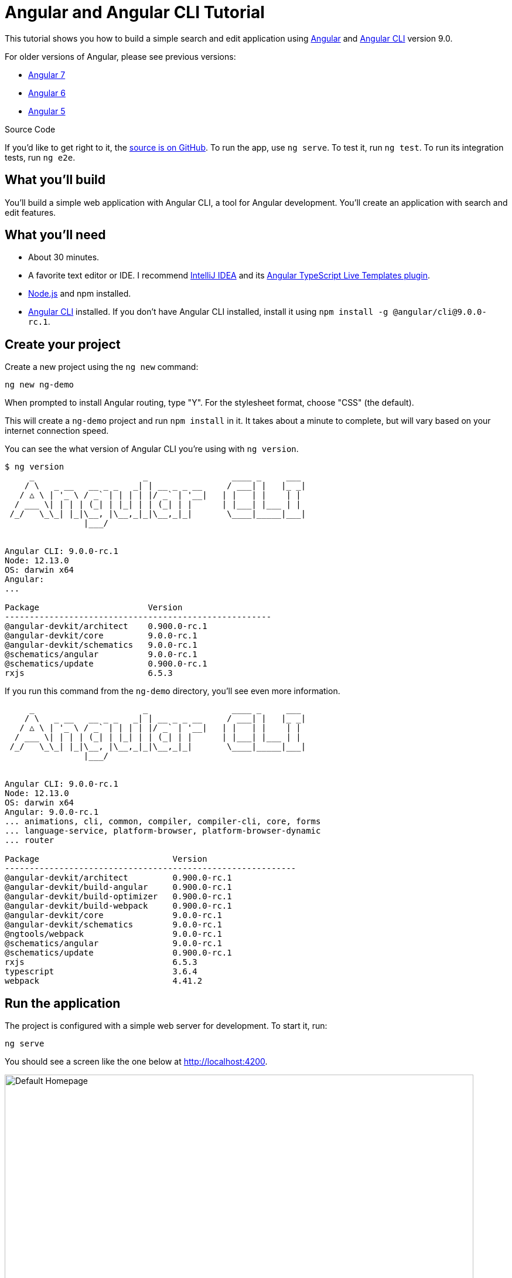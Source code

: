 = Angular and Angular CLI Tutorial

:author: Matt Raible
:email:  matt@raibledesigns.com
:revnumber: 9.0
:revdate: {docdate}
:subject: Angular and Angular CLI
:keywords: Angular, Angular CLI, TypeScript, JavaScript, Node, npm, Jasmine, Protractor
:icons: font
:lang: en
:language: javadocript
:sourcedir: .
ifndef::env-github[]
:icons: font
endif::[]
ifdef::env-github,env-browser[]
:toc: preamble
:toclevels: 2
endif::[]
ifdef::env-github[]
:status:
:outfilesuffix: .adoc
:!toc-title:
:caution-caption: :fire:
:important-caption: :exclamation:
:note-caption: :paperclip:
:tip-caption: :bulb:
:warning-caption: :warning:
endif::[]
:toc:

This tutorial shows you how to build a simple search and edit application using https://angular.io[Angular] and
https://github.com/angular/angular-cli[Angular CLI] version 9.0.

For older versions of Angular, please see previous versions:

* https://github.com/mraible/ng-demo/blob/6a24488ca847dea215ad70101a22f3ebf67ba79a/README.adoc[Angular 7]
* https://github.com/mraible/ng-demo/blob/41d9526dbc0a35131118f7f101938dfe75a0e212/README.adoc[Angular 6]
* https://github.com/mraible/ng-demo/blob/662159470802c53f445db6393576c0926e31d642/README.adoc[Angular 5]

ifdef::env-github[]
TIP: It appears you're reading this document on GitHub. If you want a prettier view, install https://chrome.google.com/webstore/detail/asciidoctorjs-live-previe/iaalpfgpbocpdfblpnhhgllgbdbchmia[Asciidoctor.js Live Preview for Chrome], then view the https://raw.githubusercontent.com/mraible/ng-demo/master/README.adoc[raw document]. Another option is to use the http://gist.asciidoctor.org/?github-mraible/ng-demo//README.adoc[DocGist view].
endif::[]

.Source Code
****
If you'd like to get right to it, the https://github.com/mraible/ng-demo[source is on GitHub]. To run the app, use `ng serve`. To test it, run `ng test`. To run its integration tests, run `ng e2e`.
****

toc::[]

== What you'll build

You'll build a simple web application with Angular CLI, a tool for Angular development. You'll create an
application with search and edit features.

== What you'll need

* About 30 minutes.
* A favorite text editor or IDE. I recommend https://www.jetbrains.com/idea/[IntelliJ IDEA] and its
https://plugins.jetbrains.com/plugin/8395?pr=idea[Angular TypeScript Live Templates plugin].
* http://nodejs.org/[Node.js] and npm installed.
* https://github.com/angular/angular-cli[Angular CLI] installed. If you don't have Angular CLI installed, install it using `npm install -g @angular/cli@9.0.0-rc.1`.

== Create your project

Create a new project using the `ng new` command:

----
ng new ng-demo
----

When prompted to install Angular routing, type "Y". For the stylesheet format, choose "CSS" (the default).

This will create a `ng-demo` project and run `npm install` in it. It takes about a minute to complete,
but will vary based on your internet connection speed.

You can see the what version of Angular CLI you're using with `ng version`.

----
$ ng version
     _                      _                 ____ _     ___
    / \   _ __   __ _ _   _| | __ _ _ __     / ___| |   |_ _|
   / △ \ | '_ \ / _` | | | | |/ _` | '__|   | |   | |    | |
  / ___ \| | | | (_| | |_| | | (_| | |      | |___| |___ | |
 /_/   \_\_| |_|\__, |\__,_|_|\__,_|_|       \____|_____|___|
                |___/


Angular CLI: 9.0.0-rc.1
Node: 12.13.0
OS: darwin x64
Angular:
...

Package                      Version
------------------------------------------------------
@angular-devkit/architect    0.900.0-rc.1
@angular-devkit/core         9.0.0-rc.1
@angular-devkit/schematics   9.0.0-rc.1
@schematics/angular          9.0.0-rc.1
@schematics/update           0.900.0-rc.1
rxjs                         6.5.3
----

If you run this command from the `ng-demo` directory, you'll see even more information.

----
     _                      _                 ____ _     ___
    / \   _ __   __ _ _   _| | __ _ _ __     / ___| |   |_ _|
   / △ \ | '_ \ / _` | | | | |/ _` | '__|   | |   | |    | |
  / ___ \| | | | (_| | |_| | | (_| | |      | |___| |___ | |
 /_/   \_\_| |_|\__, |\__,_|_|\__,_|_|       \____|_____|___|
                |___/


Angular CLI: 9.0.0-rc.1
Node: 12.13.0
OS: darwin x64
Angular: 9.0.0-rc.1
... animations, cli, common, compiler, compiler-cli, core, forms
... language-service, platform-browser, platform-browser-dynamic
... router

Package                           Version
-----------------------------------------------------------
@angular-devkit/architect         0.900.0-rc.1
@angular-devkit/build-angular     0.900.0-rc.1
@angular-devkit/build-optimizer   0.900.0-rc.1
@angular-devkit/build-webpack     0.900.0-rc.1
@angular-devkit/core              9.0.0-rc.1
@angular-devkit/schematics        9.0.0-rc.1
@ngtools/webpack                  9.0.0-rc.1
@schematics/angular               9.0.0-rc.1
@schematics/update                0.900.0-rc.1
rxjs                              6.5.3
typescript                        3.6.4
webpack                           4.41.2
----

== Run the application

The project is configured with a simple web server for development. To start it, run:

----
ng serve
----

You should see a screen like the one below at http://localhost:4200.

[[default-homepage]]
.Default homepage
image::src/assets/images/default-homepage.png[Default Homepage, 800, scaledwidth="100%"]

You can make sure your new project's tests pass, run `ng test`:

----
$ ng test
...
Chrome 78.0.3904 (Mac OS X 10.15.1): Executed 3 of 3 SUCCESS (0.225 secs / 0.191 secs)
----

== Add a search feature

To add a search feature, open the project in an IDE or your favorite text editor.

=== The Basics

In a terminal window, cd into your project's directory and run the following command to create a search component.

[source]
----
ng g component search
----

Open `src/app/search/search.component.html` and replace its default HTML with the following:

[source,html]
.src/app/search/search.component.html
----
<h2>Search</h2>
<form>
  <input type="search" name="query" [(ngModel)]="query" (keyup.enter)="search()">
  <button type="button" (click)="search()">Search</button>
</form>
<pre>{{searchResults | json}}</pre>
----

If you try to start your app at this point, you'll receive a compilation error.

----
ERROR in src/app/search/search.component.html:3:50 - error TS2339:
 Property 'query' does not exist on type 'SearchComponent'.
----

To fix this, add a `query` property to `src/app/search/search.component.ts:

[source,ts]
.src/app/search/search.component.ts
----

----


.Adding a Search Route
****

The https://angular.io/guide/router[Router & Navigation documentation] for Angular provides the information you need to setup a route to the `SearchComponent` you just generated. Here's a quick summary:

In `src/app/app-routing.module.ts`, modify the `routes` constant to add `SearchComponent` as the default:

[source,javascript]
.src/app/app-routing.module.ts
----
import { SearchComponent } from './search/search.component';

const routes: Routes = [
  { path: 'search', component: SearchComponent },
  { path: '', redirectTo: '/search', pathMatch: 'full' }
];
----
****

Run `ng serve` again you will see a compilation error.

----
ERROR in src/app/search/search.component.html:3:37 - error TS8002:
Can't bind to 'ngModel' since it isn't a known property of 'input'.
----

To solve this, open `src/app/app.module.ts` and add `FormsModule` as an import in `@NgModule`:

[source,javascript]
.src/app/app.module.ts
----
import { FormsModule } from '@angular/forms';

@NgModule({
  ...
  imports: [
    ...
    FormsModule
  ]
  ...
})
export class AppModule { }
----

To fix other compilation errors about missing properties in `SearchComponent`, add the `query` and `searchResults` properties and an empty `search()` method to it.

[source,javascript]
.src/app/search/search.component.ts
----
export class SearchComponent implements OnInit {
  query: string;
  searchResults: any;

  constructor() { }

  ngOnInit() {
  }

  search(): void {}

}
----

Now you should be able to see the search form.

[[search-component]]
.Search component
image::src/assets/images/search-without-css.png[Search component, 800, scaledwidth="100%"]

If yours looks different, it's because I trimmed my `app.component.html` to the bare minimum.

[source,html]
.src/app/app.component.html
----
<h1>Welcome to {{ title }}!</h1>

<router-outlet></router-outlet>
----

If you want to add CSS for this components, open `src/app/search/search.component.css` and add some CSS. For example:

[source,css]
.src/app/search/search.component.css
----
:host {
  display: block;
  padding: 0 20px;
}
----

This section has shown you how to generate a new component and add it to a basic Angular application with Angular CLI.
The next section shows you how to create and use a JSON file and `localStorage` to create a fake API.

=== The Backend

To get search results, create a `SearchService` that makes HTTP requests to a JSON file. Start by generating a new service.

----
ng g service shared/search/search
----

Create `src/assets/data/people.json` to hold your data.

[source,json]
.src/assets/data/people.json
----
[
  {
    "id": 1,
    "name": "Nikola Jokić",
    "phone": "(720) 555-1212",
    "address": {
      "street": "2000 16th Street",
      "city": "Denver",
      "state": "CO",
      "zip": "80202"
    }
  },
  {
    "id": 2,
    "name": "Jamal Murray",
    "phone": "(303) 321-8765",
    "address": {
      "street": "2654 Washington Street",
      "city": "Lakewood",
      "state": "CO",
      "zip": "80568"
    }
  },
  {
    "id": 3,
    "name": "Gary Harris",
    "phone": "(303) 323-1233",
    "address": {
      "street": "99 Westside Way",
      "city": "Breckenridge",
      "state": "CO",
      "zip": "82210"
    }
  }
]
----

Modify `src/app/shared/search/search.service.ts` and provide `HttpClient` as a dependency in its constructor.
In this same file, create a `getAll()` method to gather all the people. Also, define the `Address` and `Person` classes
that JSON will be marshalled to.

[source,javascript]
.src/app/shared/search/search.service.ts
----
import { Injectable } from '@angular/core';
import { HttpClient } from '@angular/common/http';

@Injectable({
  providedIn: 'root'
})
export class SearchService {

  constructor(private http: HttpClient) { }

  getAll() {
    return this.http.get('assets/data/people.json');
  }
}

export class Address {
  street: string;
  city: string;
  state: string;
  zip: string;

  constructor(obj?: any) {
    this.street = obj && obj.street || null;
    this.city = obj && obj.city || null;
    this.state = obj && obj.state || null;
    this.zip = obj && obj.zip || null;
  }
}

export class Person {
  id: number;
  name: string;
  phone: string;
  address: Address;

  constructor(obj?: any) {
    this.id = obj && Number(obj.id) || null;
    this.name = obj && obj.name || null;
    this.phone = obj && obj.phone || null;
    this.address = obj && obj.address || null;
  }
}
----

To make these classes easier to consume by your components, create `src/app/shared/index.ts` and add the following:

[source,javascript]
----
export * from './search/search.service';
----

The reason for creating this file is so you can import multiple classes on a single line rather than having to import each individual class on separate lines.

In `search.component.ts`, add imports for these classes.

[source,javascript]
.src/app/search/search.component.ts
----
import { Person, SearchService } from '../shared';
----

You can now add a proper type to the `searchResults` variable. While you're there, modify the constructor to inject the `SearchService`.

[source,javascript]
.src/app/search/search.component.ts
----
export class SearchComponent implements OnInit {
  query: string;
  searchResults: Array<Person>;

  constructor(private searchService: SearchService) { }
----

Then update the `search()` method to call the service's `getAll()` method.

[source,javascript]
.src/app/search/search.component.ts
----
search(): void {
  this.searchService.getAll().subscribe(
    (data: any) => { this.searchResults = data; },
    error => console.log(error)
  );
}
----

At this point, you'll likely see the following message in your browser's console.

----
NullInjectorError: No provider for HttpClient!
----

To fix the "No provider" error from above, update `app.module.ts` to import `HttpClientModule`.

[source,javascript]
.src/app/app.module.ts
----
import { HttpClientModule } from '@angular/common/http';

@NgModule({
  ...
  imports: [
    ...
    HttpClientModule
  ],
  providers: [],
  bootstrap: [AppComponent]
})
----

Now clicking the search button should work. To make the results look better, remove the `<pre>` tag and replace it with a `<table>` in `search.component.html`.

[source,xml]
.src/app/search/search.component.html
----
<table *ngIf="searchResults">
  <thead>
  <tr>
    <th>Name</th>
    <th>Phone</th>
    <th>Address</th>
  </tr>
  </thead>
  <tbody>
  <tr *ngFor="let person of searchResults; let i=index">
    <td>{{person.name}}</td>
    <td>{{person.phone}}</td>
    <td>{{person.address.street}}<br/>
      {{person.address.city}}, {{person.address.state}} {{person.address.zip}}
    </td>
  </tr>
  </tbody>
</table>
----

Then add some additional CSS to `search.component.css` to improve its table layout.

[source,css]
.src/app/search/search.component.css
----
table {
  margin-top: 10px;
  border-collapse: collapse;
}

th {
  text-align: left;
  border-bottom: 2px solid #ddd;
  padding: 8px;
}

td {
  border-top: 1px solid #ddd;
  padding: 8px;
}
----

Now the search results look better.

[[search-results]]
.Search results
image::src/assets/images/search-results.png[Search Results, 800, scaledwidth="100%"]

But wait, you still don't have search functionality! To add a search feature, add a `search()` method to `SearchService`.

[source,javascript]
.src/app/shared/search/search.service.ts
----
import { Observable } from 'rxjs';
import { map } from 'rxjs/operators';
...

  search(q: string): Observable<any> {
    if (!q || q === '*') {
      q = '';
    } else {
      q = q.toLowerCase();
    }
    return this.getAll().pipe(
      map((data: any) => data
        .filter(item => JSON.stringify(item).toLowerCase().includes(q)))
    );
  }
----

Then refactor `SearchComponent` to call this method with its `query` variable.

[source,javascript]
.src/app/search/search.component.ts
----
search(): void {
  this.searchService.search(this.query).subscribe(
    (data: any) => { this.searchResults = data; },
    error => console.log(error)
  );
}
----

Now search results will be filtered by the query value you type in.

This section showed you how to fetch and display search results. The next section builds on this and shows how to edit and save a record.

== Add an edit feature

Modify `search.component.html` to wrap the person's name with a link.

[source,html]
.src/app/search/search.component.html
----
<td><a [routerLink]="['/edit', person.id]">{{person.name}}</a></td>
----

Run the following command to generate an `EditComponent`.

[source]
----
ng g component edit
----

Add a route for this component in `app-routing.module.ts`:

[source,javascript]
.src/app/app-routing.module.ts
----
import { EditComponent } from './edit/edit.component';

const routes: Routes = [
  { path: 'search', component: SearchComponent },
  { path: 'edit/:id', component: EditComponent },
  { path: '', redirectTo: '/search', pathMatch: 'full' }
];
----

Update `src/app/edit/edit.component.html` to display an editable form. You might notice I've added `id` attributes to most elements. This is to make things easier when writing integration tests with Protractor.

[source,html]
.src/app/edit/edit.component.html
----
<div *ngIf="person">
  <h3>{{editName}}</h3>
  <div>
    <label>Id:</label>
    {{person.id}}
  </div>
  <div>
    <label>Name:</label>
    <input [(ngModel)]="editName" name="name" id="name" placeholder="name"/>
  </div>
  <div>
    <label>Phone:</label>
    <input [(ngModel)]="editPhone" name="phone" id="phone" placeholder="Phone"/>
  </div>
  <fieldset>
    <legend>Address:</legend>
    <address>
      <input [(ngModel)]="editAddress.street" id="street"><br/>
      <input [(ngModel)]="editAddress.city" id="city">,
      <input [(ngModel)]="editAddress.state" id="state" size="2">
      <input [(ngModel)]="editAddress.zip" id="zip" size="5">
    </address>
  </fieldset>
  <button (click)="save()" id="save">Save</button>
  <button (click)="cancel()" id="cancel">Cancel</button>
</div>
----

Modify `EditComponent` to import model and service classes and to use the `SearchService` to get data.

[source,javascript]
.src/app/edit/edit.component.ts
----
import { Component, OnInit, OnDestroy } from '@angular/core';
import { Address, Person, SearchService } from '../shared';
import { Subscription } from 'rxjs';
import { ActivatedRoute, Router } from '@angular/router';

@Component({
  selector: 'app-edit',
  templateUrl: './edit.component.html',
  styleUrls: ['./edit.component.css']
})
export class EditComponent implements OnInit, OnDestroy {
  person: Person;
  editName: string;
  editPhone: string;
  editAddress: Address;

  sub: Subscription;

  constructor(private route: ActivatedRoute,
              private router: Router,
              private service: SearchService) {
  }

  ngOnInit() {
    this.sub = this.route.params.subscribe(params => {
      const id = + params.id; // (+) converts string 'id' to a number
      this.service.get(id).subscribe(person => {
        if (person) {
          this.editName = person.name;
          this.editPhone = person.phone;
          this.editAddress = person.address;
          this.person = person;
        } else {
          this.gotoList();
        }
      });
    });
  }

  ngOnDestroy() {
    if (this.sub) {
      this.sub.unsubscribe();
    }
  }

  cancel() {
    this.router.navigate(['/search']);
  }

  save() {
    this.person.name = this.editName;
    this.person.phone = this.editPhone;
    this.person.address = this.editAddress;
    this.service.save(this.person);
    this.gotoList();
  }

  gotoList() {
    if (this.person) {
      this.router.navigate(['/search', {term: this.person.name} ]);
    } else {
      this.router.navigate(['/search']);
    }
  }
}
----

Modify `SearchService` to contain functions for finding a person by their id, and saving them. While you're in there, modify the `search()` method to be aware of updated objects in `localStorage`.

[source,javascript]
.src/app/shared/search/search.service.ts
----
search(q: string): Observable<any> {
  if (!q || q === '*') {
    q = '';
  } else {
    q = q.toLowerCase();
  }
  return this.getAll().pipe(
    map((data: any) => data
        .map(item => !!localStorage['person' + item.id] ?
          JSON.parse(localStorage['person' + item.id]) : item)
        .filter(item => JSON.stringify(item).toLowerCase().includes(q))
    ));
}

get(id: number) {
  return this.getAll().pipe(map((all: any) => {
    if (localStorage['person' + id]) {
      return JSON.parse(localStorage['person' + id]);
    }
    return all.find(e => e.id === id);
  }));
}

save(person: Person) {
  localStorage['person' + person.id] = JSON.stringify(person);
}
----

You can add CSS to `src/app/edit/edit.component.css` if you want to make the form look a bit better.

[source,css]
.src/app/edit/edit.component.css
----
:host {
  display: block;
  padding: 0 20px;
}

button {
  margin-top: 10px;
}
----

At this point, you should be able to search for a person and update their information.

[[edit-form]]
.Edit component
image::src/assets/images/edit-form.png[Edit form, 800, scaledwidth="100%"]

The &lt;form> in `src/app/edit/edit.component.html` calls a `save()` function to update a person's data. You already implemented this above.
The function calls a `gotoList()` function that appends the person's name to the URL when sending the user back to the search screen.

[source,javascript]
.src/app/edit/edit.component.ts
----
gotoList() {
  if (this.person) {
    this.router.navigate(['/search', {term: this.person.name} ]);
  } else {
    this.router.navigate(['/search']);
  }
}
----

Since the `SearchComponent` doesn't execute a search automatically when you execute this URL, add the following logic to do so in its `ngOnInit` method.

[source,javascript]
.src/app/search/search.component.ts
----
import { ActivatedRoute } from '@angular/router';
import { Subscription } from 'rxjs';
...

sub: Subscription;

constructor(private searchService: SearchService, private route: ActivatedRoute) { }

  ngOnInit() {
    this.sub = this.route.params.subscribe(params => {
      if (params.term) {
        this.query = decodeURIComponent(params.term);
        this.search();
      }
    });
  }
----

You'll want to implement `OnDestroy` and define the `ngOnDestroy` method to clean up this subscription.

[source,javascript]
.src/app/search/search.component.ts
----
import { Component, OnDestroy, OnInit } from '@angular/core';

export class SearchComponent implements OnInit, OnDestroy {
...
  ngOnDestroy() {
    if (this.sub) {
      this.sub.unsubscribe();
    }
  }
}
----

After making all these changes, you should be able to search/edit/update a person's information. If it works - nice job!

=== Form Validation

One thing you might notice is you can clear any input element in the form and save it. At the very least, the `name` field should be required. Otherwise, there's nothing to click on in the search results.

To make name required, modify `edit.component.html` to add a `required` attribute to the name `<input>` and bind it to Angular's validation with `#name="ngModel"`. Add a `<div>` next to the field to display an error message when validation fails.

[source,html]
.src/app/edit/edit.component.html
----
<input [(ngModel)]="editName" name="name" id="name" placeholder="name" required #name="ngModel"/>
<div [hidden]="name.valid || name.pristine" style="color: red">
  Name is required
</div>
----

You'll also need to wrap everything in a `<form>` element. Add `<form>` after the `<h3>` tag and close it before the last `</div>`. You'll also need to add an `(ngSubmit)` handler to the form, give it a name of `editForm`, change the save button to be a regular submit button that's disabled when the form is invalid.

[source,html]
.src/app/edit/edit.component.html
----
<h3>{{editName}}</h3>
<form (ngSubmit)="save()" #editForm="ngForm">
  ...
  <button type="submit" id="save" [disabled]="!editForm.form.valid">Save</button>
  <button (click)="cancel()" id="cancel">Cancel</button>
</form>
----

After making these changes, the name field will be required.

[[edit-form-required]]
.Edit form with validation
image::src/assets/images/edit-form-validation.png[Edit form with validation, 800, scaledwidth="100%"]

In this screenshot, you might notice the address fields are blank. This is explained by the error in your console.

----
If ngModel is used within a form tag, either the name attribute must be set or the form control must be defined as 'standalone' in ngModelOptions.

Example 1: <input [(ngModel)]="person.firstName" name="first">
Example 2: <input [(ngModel)]="person.firstName" [ngModelOptions]="{standalone: true}">
----

To fix, add a `name` attribute to all the address fields. For example:

[source,html]
.src/app/edit/edit.component.html
----
<address>
  <input [(ngModel)]="editAddress.street" name="street" id="street"><br/>
  <input [(ngModel)]="editAddress.city" name="city" id="city">,
  <input [(ngModel)]="editAddress.state" name="state" id="state" size="2">
  <input [(ngModel)]="editAddress.zip" name="zip" id="zip" size="5">
</address>
----

Now values should display in all fields and `name` should be required.

[[edit-form-names]]
.Edit form with names and validation
image::src/assets/images/edit-form-names.png[Edit form with names and validation, 800, scaledwidth="100%"]

To learn more about forms and validation, see https://angular.io/guide/form-validation[Angular Forms Validation documentation].

== Testing

Now that you've built an application, it's important to test it to ensure it works. The best reason for writing tests is
to automate your testing. Without tests, you'll likely be testing manually. This manual testing will take longer and longer as your application grows.

[TIP]
====
If you didn't complete the previous section, you can clone the ng-demo repository and checkout the `test-start` branch.

----
git clone -b test-start https://github.com/mraible/ng-demo.git
cd ng-demo && npm i
----
====

In this section, you'll learn to use http://jasmine.github.io/[Jasmine] for unit testing controllers and https://angular.github.io/protractor/[Protractor] for
integration testing. Angular's testing documentation lists https://angular.io/docs/ts/latest/guide/testing.html[good reasons] to test, but doesn't currently have many examples.

=== Fix the Tests

If you run `ng test`, you'll likely get failures for the components and service you created. These failures will be solved as you complete the section below.

TIP: You can use `x` and `f` prefixes Jasmine's `describe` and `it` functions to _exclude_ only run only a particular test.

=== Fix the `AppComponent` test

If you changed the `app.component.html` template like I did, you'll need to modify `app.component.spec.ts` to account for the change in HTML. Change its last test to look for an `<h1>` element.

[source,ts]
.src/app/app/app.component.spec.ts
----
it('should render title', () => {
  const fixture = TestBed.createComponent(AppComponent);
  fixture.detectChanges();
  const compiled = fixture.nativeElement;
  expect(compiled.querySelector('h1').textContent).toContain('ng-demo app is running!');
});
----

Now this test should pass.

=== Unit test the SearchService

Modify `src/app/shared/search/search.service.spec.ts` and setup the test's infrastructure (a.k.a. `TestBed`) using `HttpClientTestingModule` and `HttpTestingController`.

[source,javascript]
.src/app/shared/search/search.service.spec.ts
----
import { getTestBed, TestBed } from '@angular/core/testing';
import { SearchService } from './search.service';
import { HttpClientTestingModule, HttpTestingController } from '@angular/common/http/testing';

describe('SearchService', () => {
  let service: SearchService;
  let httpMock: HttpTestingController;

  beforeEach(() => {
    TestBed.configureTestingModule({
      imports: [HttpClientTestingModule],
      providers: [SearchService]
    });

    service = TestBed.inject(SearchService);
    httpMock = TestBed.inject(HttpTestingController);
  });

  it('should be created', () => {
    expect(service).toBeTruthy();
  });
});
----

If you run `ng test`, you will likely see some errors about the test stubs that Angular CLI created for you. You can ignore these for now.

----
NullInjectorError: R3InjectorError(DynamicTestModule)[SearchService -> HttpClient -> HttpClient]:
  NullInjectorError: No provider for HttpClient!

NullInjectorError: R3InjectorError(DynamicTestModule)[ActivatedRoute -> ActivatedRoute]:
  NullInjectorError: No provider for ActivatedRoute!
----

`HttpTestingController` allows you to mock requests and use its `flush` method to provide response values. Since the HTTP request methods return an Observable, you can subscribe to it and create expectations in the callback methods. Add the first test of `getAll()` to `search.service.spec.ts`.

The test below should be on the same level as `beforeEach`.

[source,javascript]
.src/app/shared/search/search.service.spec.ts
----
it('should retrieve all search results', () => {
  const mockResponse = [
    {name: 'Nikola Jokić'},
    {name: 'Mike Malone'}
  ];

  service.getAll().subscribe((people: any) => {
    expect(people.length).toBe(2);
    expect(people[0].name).toBe('Nikola Jokić');
    expect(people).toEqual(mockResponse);
  });

  const req = httpMock.expectOne('assets/data/people.json');
  expect(req.request.method).toBe('GET');
  req.flush(mockResponse);
});
----

While you're there, add an `afterEach()` to verify requests.

[source,javascript]
.src/app/shared/search/search.service.spec.ts
----
afterEach(() => {
  httpMock.verify();
});
----

Add a couple more tests for filtering by search term and fetching by id.

[source,javascript]
.src/app/shared/search/search.service.spec.ts
----
it('should filter by search term', () => {
  const mockResponse = [{name: 'Nikola Jokić'}];

  service.search('nik').subscribe((people: any) => {
    expect(people.length).toBe(1);
    expect(people[0].name).toBe('Nikola Jokić');
  });

  const req = httpMock.expectOne('assets/data/people.json');
  expect(req.request.method).toBe('GET');
  req.flush(mockResponse);
});

it('should fetch by id', () => {
  const mockResponse = [
    {id: 1, name: 'Nikola Jokić'},
    {id: 2, name: 'Mike Malone'}
  ];

  service.get(2).subscribe((person: any) => {
    expect(person.name).toBe('Mike Malone');
  });

  const req = httpMock.expectOne('assets/data/people.json');
  expect(req.request.method).toBe('GET');
  req.flush(mockResponse);
});
----

=== Unit test the SearchComponent

To unit test the `SearchComponent`, you can mock the methods in `SearchService` with http://angular-tips.com/blog/2014/03/introduction-to-unit-test-spies/[spies]. These allow you to _spy_ on functions to check if they were called.

Create `src/app/shared/search/mocks/routes.ts` to mock Angular's `Router` and `ActivatedRoute`.

[source,javascript]
.src/app/shared/search/mocks/routes.ts
----
import { ActivatedRoute, Params } from '@angular/router';
import { Observable, of } from 'rxjs';

export class MockActivatedRoute extends ActivatedRoute {
  params: Observable<Params>;

  constructor(parameters?: { [key: string]: any; }) {
    super();
    this.params = of(parameters);
  }
}

export class MockRouter {
  navigate = jasmine.createSpy('navigate');
}
----

With this mock in place, you can `TestBed.configureTestingModule()` to setup `SearchComponent` to use it as a provider. In the second `beforeEach()`, you can see that the `search()` method is spied on and its results are mocked. The response isn't important in this case because you're just unit testing the `EditComponent`.

[source,javascript]
.src/app/search/search.component.spec.ts
----
import { async, ComponentFixture, TestBed } from '@angular/core/testing';
import { SearchComponent } from './search.component';
import { SearchService } from '../shared';
import { ActivatedRoute, Router } from '@angular/router';
import { RouterTestingModule } from '@angular/router/testing';
import { FormsModule } from '@angular/forms';
import { MockActivatedRoute, MockRouter } from '../shared/search/mocks/routes';

describe('SearchComponent', () => {
  let component: SearchComponent;
  let fixture: ComponentFixture<SearchComponent>;
  let mockSearchService: SearchService;
  let mockActivatedRoute: MockActivatedRoute;

  beforeEach(async(() => {
    mockActivatedRoute = new MockActivatedRoute({'term': 'nikola'});

    TestBed.configureTestingModule({
      declarations: [SearchComponent],
      providers: [
        {provide: ActivatedRoute, useValue: mockActivatedRoute}
      ],
      imports: [FormsModule, RouterTestingModule, HttpClientTestingModule]
    }).compileComponents();
  }));

  beforeEach(() => {
    // mock response
    mockSearchService = TestBed.inject(SearchService);
    mockSearchService.search = jasmine.createSpy().and.returnValue(of([]));

    // initialize component
    fixture = TestBed.createComponent(SearchComponent);
    component = fixture.componentInstance;
    fixture.detectChanges();
  });

  it('should create', () => {
    expect(component).toBeTruthy();
  });
});
----

Add two tests, one to verify a search term is used when it's set on the component, and a second to verify search is called when a term is passed in as a route parameter.

[source,javascript]
.src/app/search/search.component.spec.ts
----
it('should search when a term is set and search() is called', () => {
  component = fixture.debugElement.componentInstance;
  component.query = 'J';
  component.search();
  expect(mockSearchService.search).toHaveBeenCalledWith('J');
});

it('should search automatically when a term is on the URL', () => {
  fixture.detectChanges();
  expect(mockSearchService.search).toHaveBeenCalledWith('nikola');
});
----

Update the test for `EditComponent`, verifying fetching a single record works. Notice how you can access the component directly with `fixture.debugElement.componentInstance`, or its rendered version with `fixture.debugElement.nativeElement`.

[source,javascript]
.src/app/edit/edit.component.spec.ts
----
import { EditComponent } from './edit.component';
import { TestBed } from '@angular/core/testing';
import { Address, Person, SearchService } from '../shared';
import { MockRouter, MockActivatedRoute } from '../shared/search/mocks/routes';
import { ActivatedRoute, Router } from '@angular/router';
import { FormsModule } from '@angular/forms';
import { of } from 'rxjs';
import { HttpClientTestingModule } from '@angular/common/http/testing';

describe('EditComponent', () => {
  let mockSearchService: SearchService;
  let mockActivatedRoute: MockActivatedRoute;
  let mockRouter: MockRouter;

  beforeEach(() => {
    mockActivatedRoute = new MockActivatedRoute({id: 1});
    mockRouter = new MockRouter();

    TestBed.configureTestingModule({
      declarations: [EditComponent],
      providers: [
        {provide: ActivatedRoute, useValue: mockActivatedRoute},
        {provide: Router, useValue: mockRouter}
      ],
      imports: [FormsModule, HttpClientTestingModule]
    }).compileComponents();

    mockSearchService = TestBed.inject(SearchService);
  });

  it('should fetch a single record', () => {
    const fixture = TestBed.createComponent(EditComponent);

    const person = new Person({id: 1, name: 'Gary Harris'});
    person.address = new Address({city: 'Denver'});

    // mock response
    spyOn(mockSearchService, 'get').and.returnValue(of(person));

    // initialize component
    fixture.detectChanges();

    // verify service was called
    expect(mockSearchService.get).toHaveBeenCalledWith(1);

    // verify data was set on component when initialized
    const editComponent = fixture.debugElement.componentInstance;
    expect(editComponent.editAddress.city).toBe('Denver');

    // verify HTML renders as expected
    const compiled = fixture.debugElement.nativeElement;
    expect(compiled.querySelector('h3').innerHTML).toBe('Gary Harris');
  });
});

----

You should see "Executed 11 of 11 [green]#SUCCESS# (0.192 secs / 0.141 secs)" in the shell window that's running `ng test`. If you don't, try cancelling the command and restarting.

=== Integration test the search UI

To test if the application works end-to-end, you can write tests with http://angular.github.io/protractor[Protractor]. These are also known as integration tests, since they test the _integration_ between all layers of your application.

To verify end-to-end tests work in the project before you begin, run the following command in a terminal window.

----
ng e2e
----

You'll likely see the following error:

----
1) workspace-project App should display welcome message
  - Failed: No element found using locator: By(css selector, app-root .content span)
----

This happens because you changed the HTML structure of `app.component.html`. To fix it, change the selector in `app.po.ts` to look for the `<h1>` element.

[source,ts]
.e2e/src/app.po.ts
----
getTitleText() {
  return element(by.css('app-root h1')).getText() as Promise<string>;
}
----

Now you should be able to run `ng e2e` and have everything pass.

----
$ ng e2e
[13:17:48] I/update - chromedriver: file exists /Users/mraible/ng-demo/node_modules/protractor/node_modules/webdriver-manager/selenium/chromedriver_78.0.3904.70.zip
[13:17:48] I/update - chromedriver: unzipping chromedriver_78.0.3904.70.zip
[13:17:48] I/update - chromedriver: setting permissions to 0755 for /Users/mraible/ng-demo/node_modules/protractor/node_modules/webdriver-manager/selenium/chromedriver_78.0.3904.70
[13:17:48] I/update - chromedriver: chromedriver_78.0.3904.70 up to date
10% building 3/3 modules 0 activeℹ ｢wds｣: Project is running at http://localhost:4200/webpack-dev-server/
ℹ ｢wds｣: webpack output is served from /
ℹ ｢wds｣: 404s will fallback to //index.html

chunk {main} main.js, main.js.map (main) 43.7 kB [initial] [rendered]
chunk {polyfills} polyfills.js, polyfills.js.map (polyfills) 140 kB [initial] [rendered]
chunk {runtime} runtime.js, runtime.js.map (runtime) 6.15 kB [entry] [rendered]
chunk {styles} styles.js, styles.js.map (styles) 9.7 kB [initial] [rendered]
chunk {vendor} vendor.js, vendor.js.map (vendor) 3.4 MB [initial] [rendered]
Date: 2019-11-10T12:17:54.297Z - Hash: 39ae6b27a6f3cf993057 - Time: 4962ms
** Angular Live Development Server is listening on localhost:4200, open your browser on http://localhost:4200/ **
ℹ ｢wdm｣: Compiled successfully.
[13:17:54] I/launcher - Running 1 instances of WebDriver
[13:17:54] I/direct - Using ChromeDriver directly...
Jasmine started

  workspace-project App
    ✓ should display welcome message

Executed 1 of 1 spec SUCCESS in 0.586 sec.
[13:17:57] I/launcher - 0 instance(s) of WebDriver still running
[13:17:57] I/launcher - chrome #01 passed
Execution time: 10 s.
----

=== Testing the search feature

Create end-to-end tests in `e2e/src/search.e2e-spec.ts` to verify the search feature works. Populate it with the following code:

[source,javascript]
.e2e/src/search.e2e-spec.ts
----
import { browser, by, element } from 'protractor';

describe('Search', () => {

  beforeEach(async () => {
    await browser.get('/search');
  });

  it('should have an input and search button', () => {
    expect(element(by.css('app-root app-search form input')).isPresent()).toEqual(true);
    expect(element(by.css('app-root app-search form button')).isPresent()).toEqual(true);
  });

  it('should allow searching', async () => {
    const searchButton = element(by.css('button'));
    const searchBox = element(by.css('input'));
    await searchBox.sendKeys('A');
    await searchButton.click();
    const list = element.all(by.css('app-search table tbody tr'));
    expect(list.count()).toBe(3);
  });
});
----

=== Testing the edit feature

Create a `e2e/src/edit.e2e-spec.ts` test to verify the `EditComponent` renders a person's information and that their information can be updated.

[source,javascript]
.e2e/src/edit.e2e-spec.ts
----
import { browser, by, element } from 'protractor';

describe('Edit', () => {

  beforeEach(async () => {
    await browser.get('/edit/1');
  });

  const name = element(by.id('name'));
  const street = element(by.id('street'));
  const city = element(by.id('city'));

  it('should allow viewing a person', async () => {
    expect(await element(by.css('h3')).getText()).toEqual('Peyton Manning');
    expect(await name.getAttribute('value')).toEqual('Peyton Manning');
    expect(await street.getAttribute('value')).toEqual('1234 Main Street');
    expect(await city.getAttribute('value')).toEqual('Greenwood Village');
  });

  it('should allow updating a name', async () => {
    const save = element(by.id('save'));
    name.sendKeys(' Won!');
    await save.click();
    // verify one element matched this change
    const list = element.all(by.css('app-search table tbody tr'));
    expect(list.count()).toBe(1);
  });
});
----

Run `ng e2e` to verify all your end-to-end tests pass. You should see a success message similar to the one below in your terminal window.

[[protractor-success]]
.Protractor success
image::src/assets/images/protractor-success.png[Protractor success, 800, scaledwidth="100%"]

If you made it this far and have all your specs passing - congratulations! You're well on your way to writing quality code with Angular and verifying it works.

You can see the test coverage of your project by running `ng test --codeCoverage=true`.

You'll see a print out of code coverage in your terminal window.

----
=============================== Coverage summary ===============================
Statements   : 80.82% ( 59/73 )
Branches     : 71.43% ( 30/42 )
Functions    : 83.33% ( 25/30 )
Lines        : 79.1% ( 53/67 )
================================================================================
----

You can also open `coverage/index.html` in your browser.

You might notice that the `EditComponent` could use some additional coverage. If you feel the need to improve this coverage, please create a pull request!

[[test-coverage]]
.Test coverage
image::src/assets/images/test-coverage.png[Test coverage, 800, scaledwidth="100%"]

== Continuous Integration

At the time of this writing, Angular CLI did not have any continuous integration support. This section shows you how to setup continuous integration with https://travis-ci.org/[Travis CI] and https://jenkins.io/2.0/[Jenkins].

=== Travis CI

If you've checked in your project to GitHub, you can use Travis CI.

. Login to https://travis-ci.org/[Travis CI] and enable builds for the GitHub repo you published the project to.
. Add the following `.travis.yml` in your root directory and `git commit/push` it. This will trigger the first build.

[source,yaml]
----
dist: bionic
os:
  - linux
services:
  - docker
  - xvfb
language: node_js
node_js:
  - "12.13.0"
addons:
  apt:
    packages:
      - dpkg
  chrome: stable
cache:
  directories:
  - node_modules
branches:
  only:
  - master
before_install:
  - npm install -g @angular/cli@9.0.0-rc.1
install:
  - npm ci
script:
  - ng test --watch=false
  - ng e2e
notifications:
  webhooks:
    on_success: change
    on_failure: always
    on_start: false
----

https://travis-ci.org/mraible/ng-demo/builds/610233616[Here] is a build showing all unit and integration tests passing.

=== Jenkins

If you've checked your project into source control, you can use Jenkins to automate testing.

. Create a `Jenkinsfile` in the root directory and commit to master.

----
node {
    def nodeHome = tool name: 'node-12.13.0', type: 'jenkins.plugins.nodejs.tools.NodeJSInstallation'
    env.PATH = "${nodeHome}/bin:${env.PATH}"

    stage('check tools') {
        sh "node -v"
        sh "npm -v"
    }

    stage('checkout') {
        checkout scm
    }

    stage('npm install') {
        sh "npm install"
    }

    stage('unit tests') {
        sh "ng test"
    }

    stage('protractor tests') {
        sh "ng e2e"
    }
}
----

[start=2]
. Download https://jenkins.io/2.0/[Jenkins 2] and install it on your local hard drive. Start it using `java -jar jenkins.war`.
. Login to Jenkins and create a new project with an SCM Pipeline. Point it at your project's repository. Run a build.

== Deployment

This section shows you how to deploy an Angular app to http://run.pivotal.io[Cloud Foundry] and https://heroku.com[Heroku].

=== Cloud Foundry

https://account.run.pivotal.io/z/uaa/sign-up[Create a Pivotal account] and https://docs.run.pivotal.io/cf-cli/install-go-cli.html[install the cf CLI]. Then run the following commands to build and deploy your application.

[source,bash]
----
ng build --prod=true
cd dist && touch Staticfile
# enable pushstate so no 404s on refresh
echo 'root: ng-demo\npushstate: enabled' > Staticfile
cf push ng-demo
----

NOTE: You might need to use an app name other than `ng-demo`.

=== Heroku

https://signup.heroku.com/[Create a Heroku account] and https://devcenter.heroku.com/articles/heroku-cli[install the heroku CLI]. Then run the following commands to build and deploy your application.

. Run `heroku create`
. Change `package.json` to have a different `start` script.

   "start": "http-server-spa dist/ng-demo index.html $PORT",

. Add `preinstall` and `postinstall` scripts to `package.json`:

  "preinstall": "npm i -g http-server-spa",
  "postinstall": "ng build --prod=true"

. Run `git push heroku master`
. View the application in your browser with `heroku open`

== Source code

A completed project with this code in it is available on GitHub at https://github.com/mraible/ng-demo.

== Summary

I hope you've enjoyed this in-depth tutorial on how to get started with Angular and Angular CLI. Angular CLI takes much of the pain out of setting up an Angular project and using Typescript. I expect great things from Angular CLI, mostly because the Angular setup process can be tedious and CLI greatly simplifies things.

== Bonus: Bootstrap

To integrate Bootstrap 4 into your Angular CLI-generated app, complete the following steps.

----
npm install bootstrap @ng-bootstrap/ng-bootstrap
----

Add `NgbModule` as an import in `app.module.ts`:

[source,javascript]
.src/app/app.module.ts
----
import {NgbModule} from '@ng-bootstrap/ng-bootstrap';

@NgModule({
  ...
  imports: [
    ...
    NgbModule
  ]
----

Modify `src/styles.css` to add a reference to Bootstrap's CSS file:

[source,json]
.src/styles.css
----
@import "~bootstrap/dist/css/bootstrap.css";
----

Change HTML to use Bootstrap classes. For example, change the `<h1>` in `app.component.html` to be the following:

[source,html]
.src/app/app.component.html
----
<nav class="navbar navbar-light bg-secondary">
  <a class="navbar-brand text-light" href="#">Welcome to {{ title }}!</a>
</nav>
----

After modifying your HTML to match this branch, the edit screen will look as follows.

[[bootstrap4]]
.Bootstrap 4
image::src/assets/images/bootstrap4.png[Bootstrap 4, 800, scaledwidth="100%"]
